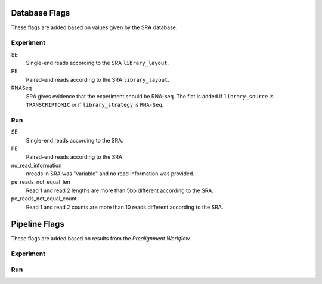 .. _database_flags:

============================================================
Database Flags
============================================================

These flags are added based on values given by the SRA database.

Experiment
==========

SE
    Single-end reads according to the SRA ``library_layout``.

PE
    Paired-end reads according to the SRA ``library_layout``.

RNASeq
    SRA gives evidence that the experiment should be RNA-seq. The flat is added
    if ``library_source`` is ``TRANSCRIPTOMIC`` or if ``library_strategy`` is
    ``RNA-Seq``.


Run
===

SE
    Single-end reads according to the SRA.

PE
    Paired-end reads according to the SRA.

no_read_information
    nreads in SRA was "variable" and no read information was provided.

pe_reads_not_equal_len
    Read 1 and read 2 lengths are more than 5bp different according to the SRA.

pe_reads_not_equal_count
    Read 1 and read 2 counts are more than 10 reads different according to the SRA.

.. _pipeline flags:

============================================================
Pipeline Flags
============================================================

These flags are added based on results from the `Prealignment Workflow`.

Experiment
==========

Run
===

